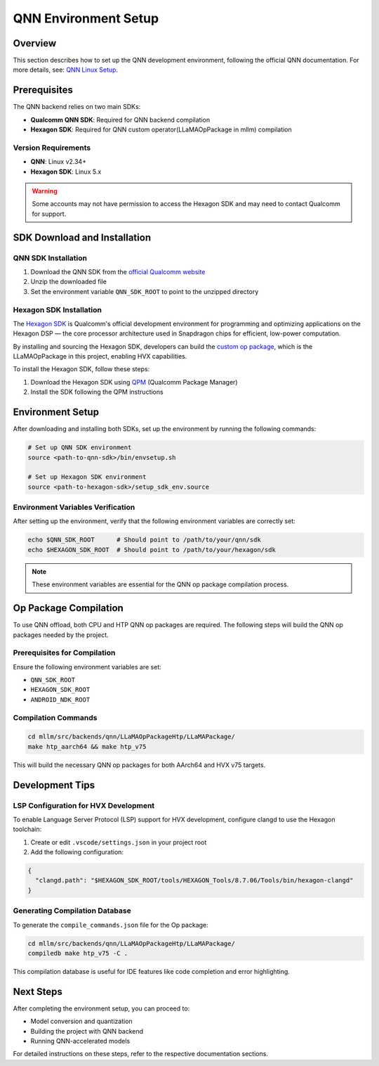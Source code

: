 QNN Environment Setup
=====================

Overview
--------

This section describes how to set up the QNN development environment, following the official QNN documentation. For more details, see: `QNN Linux Setup <https://docs.qualcomm.com/bundle/publicresource/topics/80-63442-50/linux_setup.html>`_.

Prerequisites
-------------

The QNN backend relies on two main SDKs:

- **Qualcomm QNN SDK**: Required for QNN backend compilation
- **Hexagon SDK**: Required for QNN custom operator(LLaMAOpPackage in mllm) compilation

Version Requirements
~~~~~~~~~~~~~~~~~~~~

- **QNN**: Linux v2.34+
- **Hexagon SDK**: Linux 5.x

.. warning::
   Some accounts may not have permission to access the Hexagon SDK and may need to contact Qualcomm for support.

SDK Download and Installation
-----------------------------

QNN SDK Installation
~~~~~~~~~~~~~~~~~~~~~

1. Download the QNN SDK from the `official Qualcomm website <https://www.qualcomm.com/developer/software/qualcomm-ai-engine-direct-sdk>`_
2. Unzip the downloaded file
3. Set the environment variable ``QNN_SDK_ROOT`` to point to the unzipped directory

Hexagon SDK Installation
~~~~~~~~~~~~~~~~~~~~~~~~

The `Hexagon SDK <https://www.qualcomm.com/developer/software/hexagon-npu-sdk>`_ is Qualcomm's official development environment for programming and optimizing applications on the Hexagon DSP — the core processor architecture used in Snapdragon chips for efficient, low-power computation.

By installing and sourcing the Hexagon SDK, developers can build the `custom op package <https://docs.qualcomm.com/bundle/publicresource/topics/80-63442-10/op_packages.html>`_, which is the LLaMAOpPackage in this project, enabling HVX capabilities.

To install the Hexagon SDK, follow these steps:

1. Download the Hexagon SDK using `QPM <https://qpm.qualcomm.com/>`_ (Qualcomm Package Manager)
2. Install the SDK following the QPM instructions

Environment Setup
-----------------

After downloading and installing both SDKs, set up the environment by running the following commands:

.. code-block:: bash

   # Set up QNN SDK environment
   source <path-to-qnn-sdk>/bin/envsetup.sh
   
   # Set up Hexagon SDK environment
   source <path-to-hexagon-sdk>/setup_sdk_env.source

Environment Variables Verification
~~~~~~~~~~~~~~~~~~~~~~~~~~~~~~~~~~~

After setting up the environment, verify that the following environment variables are correctly set:

.. code-block:: bash

   echo $QNN_SDK_ROOT      # Should point to /path/to/your/qnn/sdk
   echo $HEXAGON_SDK_ROOT  # Should point to /path/to/your/hexagon/sdk

.. note::
   These environment variables are essential for the QNN op package compilation process.

Op Package Compilation
-----------------------

To use QNN offload, both CPU and HTP QNN op packages are required. The following steps will build the QNN op packages needed by the project.

Prerequisites for Compilation
~~~~~~~~~~~~~~~~~~~~~~~~~~~~~~

Ensure the following environment variables are set:

- ``QNN_SDK_ROOT``
- ``HEXAGON_SDK_ROOT`` 
- ``ANDROID_NDK_ROOT``

Compilation Commands
~~~~~~~~~~~~~~~~~~~~

.. code-block:: bash

   cd mllm/src/backends/qnn/LLaMAOpPackageHtp/LLaMAPackage/
   make htp_aarch64 && make htp_v75

This will build the necessary QNN op packages for both AArch64 and HVX v75 targets.

Development Tips
----------------

LSP Configuration for HVX Development
~~~~~~~~~~~~~~~~~~~~~~~~~~~~~~~~~~~~~~

To enable Language Server Protocol (LSP) support for HVX development, configure clangd to use the Hexagon toolchain:

1. Create or edit ``.vscode/settings.json`` in your project root
2. Add the following configuration:

.. code-block:: json

   {
     "clangd.path": "$HEXAGON_SDK_ROOT/tools/HEXAGON_Tools/8.7.06/Tools/bin/hexagon-clangd"
   }

Generating Compilation Database
~~~~~~~~~~~~~~~~~~~~~~~~~~~~~~~

To generate the ``compile_commands.json`` file for the Op package:

.. code-block:: bash

   cd mllm/src/backends/qnn/LLaMAOpPackageHtp/LLaMAPackage/
   compiledb make htp_v75 -C .

This compilation database is useful for IDE features like code completion and error highlighting.

Next Steps
----------

After completing the environment setup, you can proceed to:

- Model conversion and quantization
- Building the project with QNN backend
- Running QNN-accelerated models

For detailed instructions on these steps, refer to the respective documentation sections.
